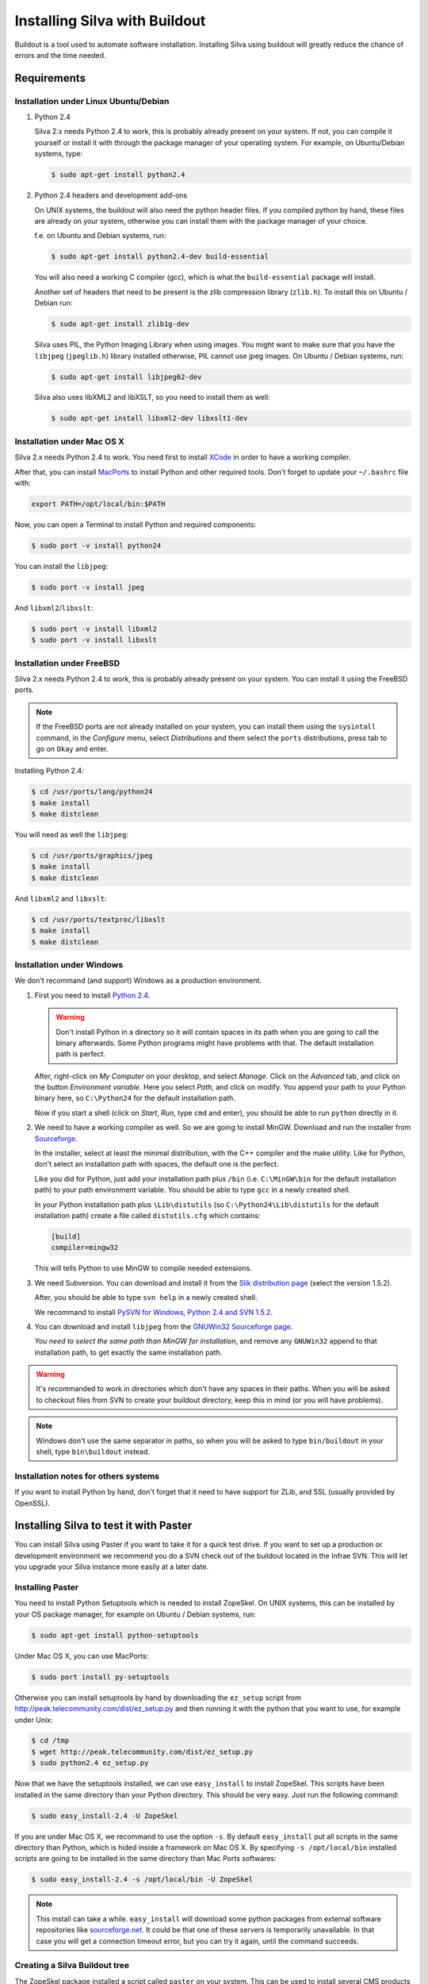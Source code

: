 
Installing Silva with Buildout
==============================

Buildout is a tool used to automate software installation. Installing
Silva using buildout will greatly reduce the chance of errors and the
time needed.

Requirements
------------

Installation under Linux Ubuntu/Debian
``````````````````````````````````````

1. Python 2.4

   Silva 2.x needs Python 2.4 to work, this is probably already
   present on your system. If not, you can compile it yourself or
   install it with through the package manager of your operating
   system. For example, on Ubuntu/Debian systems, type:

   .. code-block:: sh
 
      $ sudo apt-get install python2.4 

2. Python 2.4 headers and development add-ons

   On UNIX systems,  the buildout will also need the python header
   files. If you compiled python by hand, these files are already on your
   system, otherwise you can install them with the package manager of your 
   choice.

   f.e. on Ubuntu and Debian systems, run:

   .. code-block:: sh

      $ sudo apt-get install python2.4-dev build-essential

   You will also need a working C compiler (gcc), which is what the 
   ``build-essential`` package will install.

   Another set of headers that need to be present is the zlib compression
   library (``zlib.h``). To install this on Ubuntu / Debian run:

   .. code-block:: sh

	  $ sudo apt-get install zlib1g-dev 

   Silva uses PIL, the Python Imaging Library when using images.  You
   might want to make sure that you have the ``libjpeg``
   (``jpeglib.h``) library installed otherwise, PIL cannot use jpeg
   images.  On Ubuntu / Debian systems, run:

   .. code-block:: sh

	  $ sudo apt-get install libjpeg62-dev 

   Silva also uses libXML2 and libXSLT, so you need to install them as
   well:

   .. code-block:: sh
  
      $ sudo apt-get install libxml2-dev libxslt1-dev


Installation under Mac OS X
```````````````````````````

Silva 2.x needs Python 2.4 to work. You need first to install `XCode
<http://developer.apple.com/tools/xcode/>`_ in order to have a working
compiler.

After that, you can install `MacPorts <http://www.macports.org/>`_ to
install Python and other required tools. Don't forget to update your
``~/.bashrc`` file with:

.. code-block:: sh

   export PATH=/opt/local/bin:$PATH

Now, you can open a Terminal to install Python and required
components:

.. code-block:: sh

   $ sudo port -v install python24

You can install the ``libjpeg``:

.. code-block:: sh

   $ sudo port -v install jpeg

And ``libxml2``/``libxslt``:

.. code-block:: sh

   $ sudo port -v install libxml2
   $ sudo port -v install libxslt

Installation under FreeBSD
``````````````````````````

Silva 2.x needs Python 2.4 to work, this is probably already present
on your system. You can install it using the FreeBSD ports.

.. note::

   If the FreeBSD ports are not already installed on your system, you
   can install them using the ``sysintall`` command, in the
   *Configure* menu, select *Distributions* and them select the
   ``ports`` distributions, press tab to go on ``Okay`` and enter.

Installing Python 2.4:

.. code-block:: sh

   $ cd /usr/ports/lang/python24
   $ make install
   $ make distclean

You will need as well the ``libjpeg``:

.. code-block:: sh

   $ cd /usr/ports/graphics/jpeg
   $ make install
   $ make distclean

And ``libxml2`` and ``libxslt``:

.. code-block:: sh

  $ cd /usr/ports/textproc/libxslt
  $ make install
  $ make distclean
  

Installation under Windows 
``````````````````````````

We don't recommand (and support) Windows as a production environment.

1. First you need to install `Python 2.4
   <http://www.python.org/ftp/python/2.4.4/python-2.4.4.msi>`_.

   .. warning::

      Don't install Python in a directory so it will contain spaces in
      its path when you are going to call the binary afterwards. Some
      Python programs might have problems with that. The default
      installation path is perfect.

   After, right-click on *My Computer* on your desktop, and select
   *Manage*. Click on the *Advanced* tab, and click on the button
   *Environment variable*. Here you select *Path*, and click on
   modify. You append your path to your Python binary here, so
   ``C:\Python24`` for the default installation path.

   Now if you start a shell (click on *Start*, *Run*, type ``cmd``
   and enter), you should be able to run ``python`` directly in it.

2. We need to have a working compiler as well. So we are going to
   install MinGW. Download and run the installer from `Sourceforge
   <https://sourceforge.net/project/showfiles.php?group_id=2435&package_id=240780>`_.
   
   In the installer, select at least the minimal distribution, with
   the C++ compiler and the make utility. Like for Python, don't
   select an installation path with spaces, the default one is the
   perfect.

   Like you did for Python, just add your installation path plus
   ``/bin`` (i.e. ``C:\MinGW\bin`` for the default installation path)
   to your path environment variable. You should be able to type
   ``gcc`` in a newly created shell.

   In your Python installation path plus ``\Lib\distutils`` (so
   ``C:\Python24\Lib\distutils`` for the default installation path)
   create a file called ``distutils.cfg`` which contains:

   .. code-block:: ini

      [build]
      compiler=mingw32

   This will tells Python to use MinGW to compile needed extensions.

3. We need Subversion. You can download and install it from the `Slik
   distribution page <http://www.sliksvn.com/en/download>`_ (select
   the version 1.5.2).

   After, you should be able to type ``svn help`` in a newly created
   shell.

   We recommand to install `PySVN for Windows, Python 2.4 and SVN 1.5.2
   <http://pysvn.tigris.org/files/documents/1233/43646/py24-pysvn-svn152-1.6.1-1024.exe>`_.

4. You can download and install ``libjpeg`` from the `GNUWin32
   Sourceforge page <http://gnuwin32.sourceforge.net/downlinks/jpeg.php>`_.

   *You need to select the same path than MinGW for installation*, and
   remove any ``GNUWin32`` append to that installation path, to get
   exactly the same installation path.

.. warning::

   It's recommanded to work in directories which don't have any spaces
   in their paths. When you will be asked to checkout files from SVN
   to create your buildout directory, keep this in mind (or you will
   have problems).

.. note::

   Windows don't use the same separator in paths, so when you will be
   asked to type ``bin/buildout`` in your shell, type ``bin\buildout``
   instead.

Installation notes for others systems
`````````````````````````````````````

If you want to install Python by hand, don't forget that it need to
have support for ZLib, and SSL (usually provided by OpenSSL).


Installing Silva to test it with Paster
---------------------------------------

You can install Silva using Paster if you want to take it for a quick
test drive. If you want to set up a production or development
environment we recommend you do a SVN check out of the buildout
located in the Infrae SVN. This will let you upgrade your Silva
instance more easily at a later date.

Installing Paster
`````````````````

You need to install Python Setuptools which is needed to install
ZopeSkel. On UNIX systems, this can be installed by your OS package
manager, for example on Ubuntu / Debian systems, run:

.. code-block:: sh

  $ sudo apt-get install python-setuptools

Under Mac OS X, you can use MacPorts:

.. code-block:: sh

  $ sudo port install py-setuptools

Otherwise you can install setuptools by hand by downloading the
``ez_setup`` script from
http://peak.telecommunity.com/dist/ez_setup.py and then running it
with the python that you want to use, for example under Unix:

.. code-block:: sh
        
   $ cd /tmp
   $ wget http://peak.telecommunity.com/dist/ez_setup.py
   $ sudo python2.4 ez_setup.py


Now that we have the setuptools installed, we can use ``easy_install``
to install ZopeSkel. This scripts have been installed in the same
directory than your Python directory. This should be very easy. Just
run the following command:

.. code-block:: sh

   $ sudo easy_install-2.4 -U ZopeSkel

If you are under Mac OS X, we recommand to use the option ``-s``. By
default ``easy_install`` put all scripts in the same directory than
Python, which is hided inside a framework on Mac OS X. By specifying
``-s /opt/local/bin`` installed scripts are going to be installed in
the same directory than Mac Ports softwares:

.. code-block:: sh

   $ sudo easy_install-2.4 -s /opt/local/bin -U ZopeSkel

.. note:: 

    This install can take a while. ``easy_install`` will download some
    python packages from external software repositories like
    `sourceforge.net <http://sourceforge.net/>`_. It could be that
    one of these servers is temporarily unavailable. In that case you
    will get a connection timeout error, but you can try it again,
    until the command succeeds.


Creating a Silva Buildout tree
``````````````````````````````

The ZopeSkel package installed a script called ``paster`` on your
system. This can be used to install several CMS products including
Silva. First we'll test if the Silva templates are present by running:

.. code-block:: sh

   $ paster create --list-templates

Paster will now print a list of templates, this list should contain an
entry called ``silva_buildout``.

Now we will create a Silva environment with paster.  First go to a
directory where you want to install Silva, then run the paster script
with the following arguments:

.. code-block:: sh

   $ paster create -t silva_buildout

Paster will now ask you the following questions:

``Enter project name`` 

   This is the name of your project, a directory with this name will
   be created to install the Silva instance in.

``Enter zope2_install``

   Path to an existing Zope 2 setup, leave this blank to download and
   create new one.

``Enter silva_distribution`` 

   Choose to install stable version of Silva.

``Enter zope_user``

   The name of the initial user that will be created to access and
   administrate the site.


``Enter zope_password`` 

   A password for the user mentioned above. You must fill in something
   here, otherwise you will not be able to log in.

``Enter http_port`` 

   HTTP Port number on which the server will run.

``Enter debug_mode`` 

   Debug mode is useful for tracking down problems when
   developing. For a simple test deployment we recommend to turn it
   off.

``Enter verbose_security``

  Again, really only useful in a development context.

After replying to these questions, paster will generate a Silva
environment in the ``project name`` directory.

Running the installation
````````````````````````

Now that we have a Silva project environment, we can run the Buildout
script to automaticly pull in the Silva code and configure it.

.. code-block:: sh

   $ cd 'project name'
   $ python2.4 bootstrap.py
   $ ./bin/buildout


After this the command ``bin/instance`` will be available which will
start your Zope instance, after which you can manually create a Silva
Root inside it.


Installing Silva from SVN for development or production
-------------------------------------------------------

For production deployment or development we recommend you use a SVN
checkout of the Infrae buildout for Silva.

You are going to need to install subversion if it's not already
installed on your system.

There are different buildout SVN trees for the different Silva
versions. A SVN tag corresponds to a specific release of Silva, and is
located in::

  https://svn.infrae.com/buildout/silva/tag

We highly recommend to use tags for production website.

The development branches of main version are located in::

  https://svn.infrae.com/buildout/silva/branch 

and (for the main or newest development branch)::

  https://svn.infrae.com/buildout/silva/trunk

All buildout trees work the same way.

Getting your Buildout tree
``````````````````````````

Run the following command to fetch files from SVN:

.. code-block:: sh

   $ svn co https://svn.infrae.com/buildout/silva/tag/Silva-2.1 Silva

You can consult the ``README.txt`` file in the newly created ``Silva``
directory which can contain additional information for the specific
version.

The ``Silva`` directory will be referenced as your Buildout tree from
now on.

Running the installation
````````````````````````

You need first to *bootstrap* your Buildout directory, and create a
configuration file. You can create a new configuration as an extension
of one of the available profiles located in the ``profiles``
sub-directory of your Buildout tree. Here we are going to use the
``simple-instance`` profile:

.. code-block:: sh

   $ python2.4 bootstrap.py --buildout-profile profiles/simple-instance.cfg

This will create some files, most importantly one called
``buildout.cfg`` in your Buildout tree. It's going to be your
configuration file to control what you want installed, and how. Refer
to the next documentation part to learn how to extend it.

After this you can run the installation:

.. code-block:: sh

   $ ./bin/buildout

After this a script ``bin/instance`` will be available that can be
used to start your Zope instance, which would then be available on
port 8080. The default administrator user name is ``admin`` and the
corresponding password ``admin``. Of course we highly recommend that
you change the password in the Zope Management Interface.


Available profiles
~~~~~~~~~~~~~~~~~~

The following interesting profiles are available:

``development``

   Setup Silva in development mode. Debug options are activated by
   default, and some extra development tools are installed.

``simple-instance``

   Recommanded profiles for a production instance.

``zeo-instance``

   Base profile for a ZEO setup. This install a ZEO server and a ZEO
   client instead of a simple instance. Refer to :ref:`zeo-setup` for
   more details about that profile.


Extending your installation
```````````````````````````

You can add additional configuration information in the
``buildout.cfg`` file directly. This file follows a format like
Windows INI files, with sections which install parts of the software,
and options in those sections which control how these software parts
are installed.

Default parts defined in the Silva are:

``zope2``

   Zope 2 installation. You may not want to change that part, as it's
   rarely needed for Silva. Available options are defined `on the
   zope2install recipe description page
   <http://pypi.python.org/pypi/plone.recipe.zope2install>`_.

``silva-all``

   All Silva software, coming from the Infrae SVN repository.

``instance``

   Your Zope 2 instance. You may want to add/customize settings
   here. All available options are referenced `on the zope2instance
   recipe description page
   <http://pypi.python.org/pypi/plone.recipe.zope2instance>`_.


To extend or modify settings in a part, you just add it to your
configuration file, ``buildout.cfg``. For instance to change the port
number of your zope instance to 8086, add this:

.. code-block:: ini

  [instance]
  http-address = 8086


Some configuration options accept more than one value. In that case
they are mentioned as one value per line. You can extend existing
options using the ``+=`` operator instead of ``=`` to add new values,
or ``-=`` to remove existing ones.

.. note::

   To re-create your environment you just need to keep your
   ``buildout.cfg`` file. You can do a SVN checkout of a new Buildout
   tree, put your ``buildout.cfg`` in that directory, run ``python2.4
   bootstrap.py`` and after ``./bin/buildout`` to re-create exactly
   the same environment.

Adding new software to your setup
~~~~~~~~~~~~~~~~~~~~~~~~~~~~~~~~~

* Software packaged as a tarball:

  We can add a new part to install software packaged as a tarball,
  using the `distros recipe
  <http://pypi.python.org/pypi/plone.recipe.distros>`_ and refer it to
  our instance.

  So for instance to install `PASRaduis
  <http://www.zope.org/Members/shimizukawa/PASRadius>`_:

  .. code-block:: ini

     [distros-extra]
     recipe = plone.recipe.distros
     urls = 
         http://www.zope.org/Members/shimizukawa/PASRadius/PASRadius-0.2/PASRadius-0.2.tgz

     [instance]
     products +=
         ${distros-extra:location}

  You can use more than one URL of course.

* Software coming from a SVN repository:

  Like for tarball-distributed software, we are going to add a new
  part using the `subversion recipe
  <http://pypi.python.org/pypi/infrae.subversion>`_ and refer it to
  our instance.

  We take here the example of the trunk of the SilvaMailing product:

  .. code-block:: ini

     [svn-extra]
     recipe = infrae.subversion
     urls = 
         https://svn.infrae.com/SilvaMailing/trunk SilvaMailing

     [instance]
     products +=
         ${svn-extra:location}

  Like for tarball-distribution, you can refer more than one SVN URL.
   
  .. note::

     We don't recommend to *trunk* version of any SVN repository if you
     want to setup an instance for production, but *tag*.

* Software packaged as a Python egg:

  You simply reference them in your ``instance`` section:

  .. code-block:: ini

     [instance]
     eggs +=
         silva.app.base
     zcml +=
         silva.app.base

  The ``eggs`` directive adds it to the Zope environment, the
  ``zcml`` lets Zope load its Zope 3 configuration.

* Software not packaged, being a Zope product:

  You just drop them in the sub-directory ``products`` of your Buildout tree.


Example
.......

Here, a full example of a configuration with new software. We dropped
``ZMysqlDA`` in the ``products`` folder of the Buildout tree, and add
SilvaMailing product from SVN, Raduis authentication with PAS. We
install ``MySQL-python`` as a dependency for ``ZMysqlDA``, and
MaildropHost with the help of the `maildrophost recipe
<http://pypi.python.org/pypi/infrae.maildrophost>`_ to send mail.

.. code-block:: ini

  [buildout]
  extends = profiles/simple-instance.cfg

  [svn-extra]
  recipe = infrae.subersion
  urls =
      https://svn.infrae.com/SilvaMailing/trunk SilvaMailing

  [distro-extra]
  recipe = plone.recipe.distros
  urls =
      http://www.zope.org/Members/shimizukawa/PASRadius/PASRadius-0.2/PASRadius-0.2.tgz

  [maildrophost]
  recipe = infrae.maildrophost
  smtp_host = localhost
  smtp_port = 25
  url =
      http://www.dataflake.org/software/maildrophost/maildrophost_1.20/MaildropHost-1.20.tgz

  [instance]
  http-address = 8090
  eggs +=
      MySQL-python
      silva.pas.base
  zcml +=
      silva.pas.base
  products +=
      ${svn-extra:location}
      ${distro-extra:location}
      ${maildrophost:location}


The ``maildrophost`` part will install and configure MaildropHost, and
create a ``bin/maildrophost`` script to start/stop the MaildropHost
daemon.

.. _zeo-setup:

ZEO Setup
~~~~~~~~~

You can define a ZEO-setup with the help of Buildout. Since it's going
to reliably reproduce the exact same setup, you will be sure that all
your ZEO node run exactly the same software releases/products.

In the ``profiles`` sub-directory of your Buildout tree is defined a
``zeo-instance.cfg`` profile. You can extend that one instead of
``simple-instance.cfg``. It defines a new part, called ``zeoserver``
which will be the ZEO server. It's created with the help of the
`zope2zeoserver recipe
<http://pypi.python.org/pypi/plone.recipe.zope2zeoserver>`_. This will
create a script called ``bin/zeoserver`` which controls your ZEO
server. By default it listen on the port 8100 of the computer.

Your ZEO setup can be distributed on more than one computer, so in
fact we are going to build a profile for your setup which can be
extended again locally on each computer to select only what you want
to run.

After extending the ZEO configuration like explained, you add all the
desired options in your ``buildout.cfg`` file, like for a normal Zope
instance (add reference to new Products, Python extensions and so
on). Rename it to the name you want, it will be your base profile to
re-use:

.. code-block:: sh

   $ mv buildout.cfg mycorp.cfg
   $ python2.4 bootstrap.py --buildout-profile mycorp.cfg

.. note::

   You need to keep this new profile file with your ``buildout.cfg``
   to be able to re-create your environment. It is a good idea to back
   it up somewhere 'off server' and possible to keep it under version
   control, to be able to go back to an earlier set-up.

Now, it's going to be slightly more complicated. We want to have more
than one instance with the same configuration, so more than one part
with the same options, but we don't want to copy them more than once,
to prevent synchronization errors between them. So our ``instance``
section will become our configuration, and we are going to use the
`macro recipe <http://pypi.python.org/pypi/zc.recipe.macro>`_ to
create several Zope instances with the same configuration.

For the moment, we need to use a development version of this
recipe. In you profile file ``mycorp.cfg``, add the options to the
``buildout`` section:

.. code-block:: ini

   [buildout]
   extensions = gp.svndevelop>0.3
   develop-dir = src
   svn-extend-develop =
      svn://svn.zope.org/repos/main/zc.recipe.macro/branches/infrae-force-recipe#egg=zc.recipe.macro

After, we are going to say that ``instance`` is just used as
configuration entry in our profile, and define 6 Zope instances, with
special settings for each of them.

.. code-block:: ini

   [instance]
   recipe = zc.recipe.macro:empty
   http-address = $${:port}

   [client1-conf]
   port = 8080

   [client2-conf]
   port = 8082

   [client3-conf]
   port = 8084

   [client4-conf]
   port = 8086

   [client5-conf]
   port = 8088

   [client6-conf]
   port = 8090

And now we generate a part for each Zope instance, always in the same
profile file:

.. code-block:: ini

   [zeoclients]
   recipe = zc.recipe.macro
   macro = instance
   result-recipe = plone.recipe.zope2instance
   force-recipe = true
   targets =
      client1:client1-conf
      client2:client2-conf
      client3:client3-conf
      client4:client4-conf
      client5:client5-conf
      client6:client6-conf

We can now use our profile. Your ``buildout.cfg`` file will be for
your ZEO server, with two ZEO clients:

.. code-block:: ini

   [buildout]
   extends = mycorp.cfg
   parts = 
       zope2
       silva-all
       zeoserver
       zeoclients
       client1
       client2

We say here we want to install Zope 2, Silva, a ZEO server, create ZEO
clients configuration and setup two Zope instances ``client1``, and
``client2``.

On an other computer, we can run four ZEO clients connected on the ZEO
server located on the computer called ``zeoserver.mycorp`` in the DNS:

.. code-block:: ini

   [buildout]
   extends = mycorp.cfg
   parts = 
        zope2
        silva-all
        zeoclients
        client1
        client2
        client3
        client4

   [instance]
   zeo-address = zeoserver.mycorp:8100

Upgrading your setup
````````````````````

In your SVN checkout of your buildout tree, just switch to a newer
tag, and re-run buildout:

.. code-block:: sh

   $ cd Silva
   $ ./bin/instance stop
   $ svn switch https://svn.infrae.com/buildout/silva/tags/Silva-2.1.1b1
   $ ./bin/buildout 
   $ ./bin/instance start

.. note::

   It's recommended to do a backup of your data before.

And that's it!


Using Buildout
--------------

If you changed your configuration files, or updated your buildout
tree, you just need to re-run buildout:

.. code-block:: sh

   $ ./bin/buildout

We  highly recommend  to  stop your  Zope  instance(s) before  running
buildout.


What's in the buildout directory
````````````````````````````````

A Buildout tree contains the following sub-directories:

``bin``

   Contains all generated scripts to use installed software. This
   should contain start/stop scripts for your Zope/ZEO
   instance/server, maildrophost server.

``parts``

   Contains software components. **This directory could be deleted**
   when you re-run buildout to upgrade your tree. You should not make
   any changes inside it.

``products``

   Directory that can contains additional Zope products to be used.

``profiles``

   Contains default configurations profiles, that can
   be used or extended again.

``var``

   Contains all data used by the software. ``var/filestorage``
   contains for instance the Zope database.

Troubleshooting
```````````````

1. Under Windows, with SVN 1.5:

   .. code-block:: sh

     unrecognized .svn/entries format; skipping .
     Traceback (most recent call last):
       File "c:\docume~1\arthur\locals~1\temp\tmpnmclvm", line 11, in ?
         execfile('C:\\silva-trunk\\src/five.grok\\setup.py')
       File "C:\silva-trunk\src/five.grok\setup.py", line 38, in ?
         entry_points="""
       File "C:\Python24\lib\distutils\core.py", line 149, in setup
         dist.run_commands()
       File "C:\Python24\lib\distutils\dist.py", line 946, in run_commands
         self.run_command(cmd)
       File "C:\Python24\lib\distutils\dist.py", line 966, in run_command
         cmd_obj.run()
       File "c:\silva-trunk\eggs\setuptools-0.6c8-py2.4.egg\setuptools\command\d
     evelop.py", line 27, in run
       File "c:\silva-trunk\eggs\setuptools-0.6c8-py2.4.egg\setuptools\command\d
     evelop.py", line 85, in install_for_development
       File "C:\Python24\lib\distutils\cmd.py", line 333, in run_command
         self.distribution.run_command(command)
       File "C:\Python24\lib\distutils\dist.py", line 966, in run_command
         cmd_obj.run()
       File "c:\silva-trunk\eggs\setuptools-0.6c8-py2.4.egg\setuptools\command\e
     gg_info.py", line 171, in run
       File "c:\silva-trunk\eggs\setuptools-0.6c8-py2.4.egg\setuptools\command\e
     gg_info.py", line 252, in find_sources
       File "c:\silva-trunk\eggs\setuptools-0.6c8-py2.4.egg\setuptools\command\e
     gg_info.py", line 306, in run
       File "c:\silva-trunk\eggs\setuptools-0.6c8-py2.4.egg\setuptools\command\e
     gg_info.py", line 333, in add_defaults
       File "c:\silva-trunk\eggs\setuptools-0.6c8-py2.4.egg\setuptools\command\s
     dist.py", line 45, in walk_revctrl
       File "c:\silva-trunk\eggs\setuptools-0.6c8-py2.4.egg\setuptools\command\s
     dist.py", line 52, in _default_revctrl
       File "c:\silva-trunk\eggs\setuptools-0.6c8-py2.4.egg\setuptools\command\s
     dist.py", line 98, in entries_finder
     NameError: global name 'log' is not defined
     While:
       Installing.
       Processing develop directory 'C:\\silva-trunk\\src/five.grok'.
     
     An internal error occured due to a bug in either zc.buildout or in a
     recipe being used:
     Traceback (most recent call last):
       File "c:\docume~1\arthur\locals~1\temp\tmpgckuer\zc.buildout-1.1.1-py2.4.egg\z
     c\buildout\buildout.py", line 1477, in main
       File "c:\docume~1\arthur\locals~1\temp\tmpgckuer\zc.buildout-1.1.1-py2.4.egg\z
     c\buildout\buildout.py", line 324, in install
       File "c:\docume~1\arthur\locals~1\temp\tmpgckuer\zc.buildout-1.1.1-py2.4.egg\z
     c\buildout\buildout.py", line 556, in _develop
       File "c:\docume~1\arthur\locals~1\temp\tmpgckuer\zc.buildout-1.1.1-py2.4.egg\z
     c\buildout\easy_install.py", line 866, in develop
     AssertionError
        
   You have to fix it by hand. In a shell, do:

   .. code-block:: sh

      C:\Silva-trunk>cd eggs
      C:\Silva-trunk\eggs>move setuptools-0.6c8-py2.4.egg setuptools-0.6c8-py2.4.egg.zip

   After with the explorer, unpack the archive
   ``setuptools-0.6c8-py2.4.egg`` in that same folder to the same
   folder. Delete the archive after. Edit the file
   ``setuptools-0.6c8-py2.4.egg\setuptools\commands\sdist.py``, add a
   line at the top of it:

   .. code-block:: python

      from distutils import log

   Rerun buildout, and thanks setuptools' maintainers for a good test
   coverage of their software.
